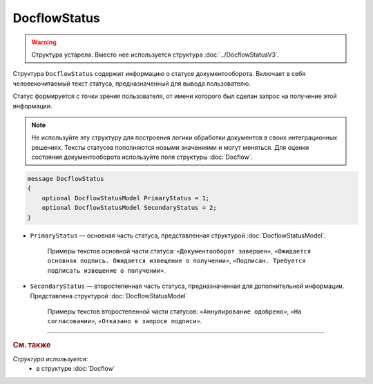 DocflowStatus
=============

.. warning::
	Структура устарела. Вместо нее используется структура :doc:`../DocflowStatusV3`.

Структура ``DocflowStatus`` содержит информацию о статусе документооборота. Включает в себя человекочитаемый текст статуса, предназначенный для вывода пользователю.

Статус формируется с точки зрения пользователя, от имени которого был сделан запрос на получение этой информации.

.. note::
	Не используйте эту структуру для построения логики обработки документов в своих интеграционных решениях. Тексты статусов пополняются новыми значениями и могут меняться. Для оценки состояния документооборота используйте поля структуры :doc:`Docflow`.

.. code-block:: protobuf

    message DocflowStatus
    {
        optional DocflowStatusModel PrimaryStatus = 1;
        optional DocflowStatusModel SecondaryStatus = 2;
    }

- ``PrimaryStatus`` — основная часть статуса, представленная структурой :doc:`DocflowStatusModel`.

   Примеры текстов основной части статуса: ``«Документооборот завершен»``, ``«Ожидается основная подпись. Ожидается извещение о получении»``, ``«Подписан. Требуется подписать извещение о получении»``.

- ``SecondaryStatus`` — второстепенная часть статуса, предназначенная для дополнительной информации. Представлена структурой :doc:`DocflowStatusModel`

   Примеры текстов второстепенной части статусов: ``«Аннулирование одобрено»``, ``«На согласовании»``, ``«Отказано в запросе подписи»``.

----

.. rubric:: См. также

*Структура используется:*
	- в структуре :doc:`Docflow`